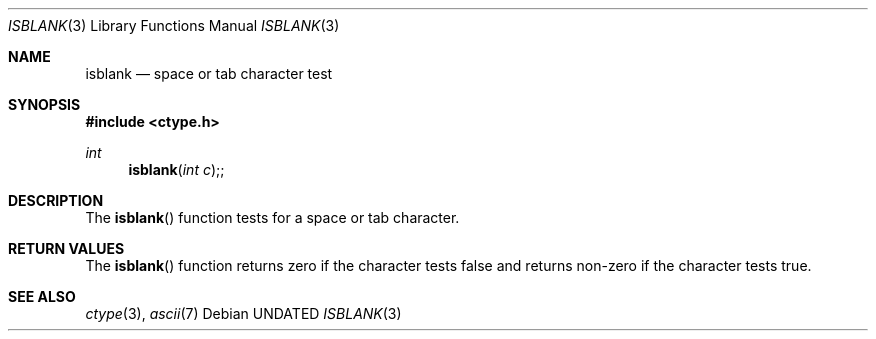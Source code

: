.\" Copyright (c) 1991 The Regents of the University of California.
.\" All rights reserved.
.\"
.\" %sccs.include.redist.man%
.\"
.\"     @(#)isblank.3	5.1 (Berkeley) %G%
.\"
.Dd 
.Dt ISBLANK 3
.Os
.Sh NAME
.Nm isblank
.Nd space or tab character test
.Sh SYNOPSIS
.Fd #include <ctype.h>
.Ft int
.Fn isblank "int c";
.Sh DESCRIPTION
The
.Fn isblank
function tests for a space or tab character.
.Sh RETURN VALUES
The
.Fn isblank
function returns zero if the character tests false and
returns non-zero if the character tests true.
.Sh SEE ALSO
.Xr ctype 3 ,
.Xr ascii 7
